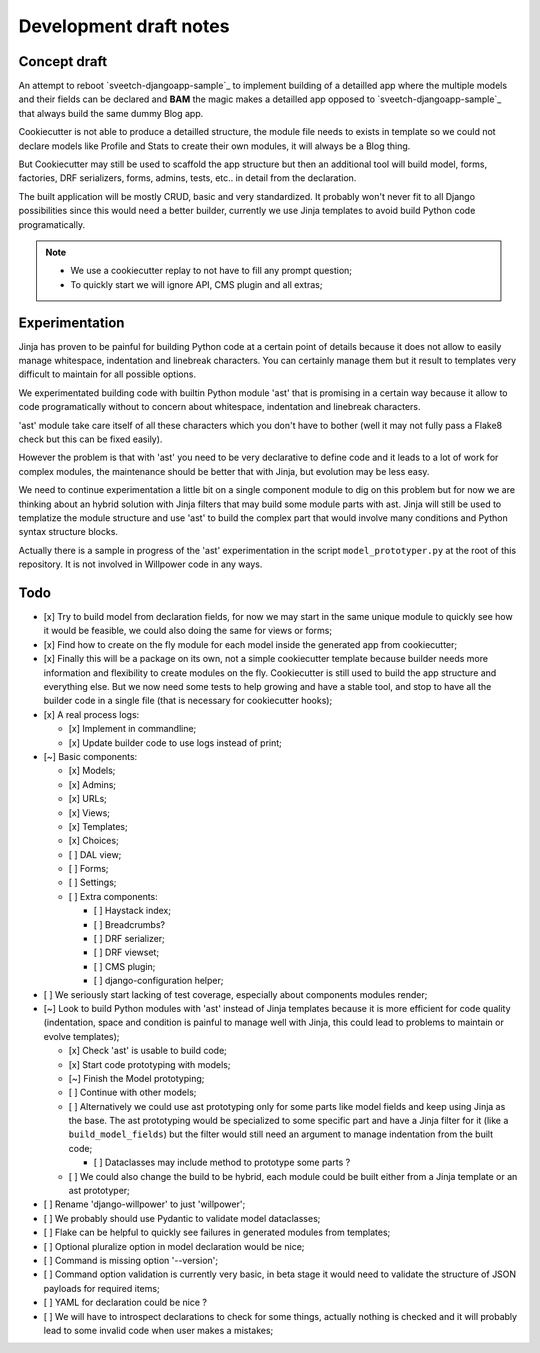 =======================
Development draft notes
=======================

Concept draft
*************

An attempt to reboot `sveetch-djangoapp-sample`_
to implement building of a detailled app where the multiple models and their fields can
be declared and **BAM** the magic makes a detailled app opposed to
`sveetch-djangoapp-sample`_ that always build the same dummy Blog app.

Cookiecutter is not able to produce a detailled structure, the module file needs to
exists in template so we could not declare models like Profile and Stats to create their
own modules, it will always be a Blog thing.

But Cookiecutter may still be used to scaffold the app structure but then an additional
tool will build model, forms, factories, DRF serializers, forms, admins, tests, etc.. in
detail from the declaration.

The built application will be mostly CRUD, basic and very standardized. It probably
won't never fit to all Django possibilities since this would need a better builder,
currently we use Jinja templates to avoid build Python code programatically.

.. NOTE::

    * We use a cookiecutter replay to not have to fill any prompt question;
    * To quickly start we will ignore API, CMS plugin and all extras;

Experimentation
***************

Jinja has proven to be painful for building Python code at a certain point of details
because it does not allow to easily manage whitespace, indentation and linebreak
characters. You can certainly manage them but it result to templates very difficult to
maintain for all possible options.

We experimentated building code with builtin Python module 'ast' that is promising in a
certain way because it allow to code programatically without to concern about
whitespace, indentation and linebreak characters.

'ast' module take care itself of all these characters which you don't have to bother
(well it may not fully pass a Flake8 check but this can be fixed easily).

However the problem is that with 'ast' you need to be very declarative to define code
and it leads to a lot of work for complex modules, the maintenance should be better
that with Jinja, but evolution may be less easy.

We need to continue experimentation a little bit on a single component module to dig
on this problem but for now we are thinking about an hybrid solution with Jinja filters
that may build some module parts with ast. Jinja will still be used to templatize the
module structure and use 'ast' to build the complex part that would involve many
conditions and Python syntax structure blocks.

Actually there is a sample in progress of the 'ast' experimentation in the script
``model_prototyper.py`` at the root of this repository. It is not involved in Willpower
code in any ways.

Todo
****

- [x] Try to build model from declaration fields, for now we may start in the same
  unique module to quickly see how it would be feasible, we could also doing the same
  for views or forms;
- [x] Find how to create on the fly module for each model inside the generated app
  from cookiecutter;
- [x] Finally this will be a package on its own, not a simple cookiecutter template
  because builder needs more information and flexibility to create modules on the
  fly. Cookiecutter is still used to build the app structure and everything else. But
  we now need some tests to help growing and have a stable tool, and stop to have all
  the builder code in a single file (that is necessary for cookiecutter hooks);
- [x] A real process logs:

  - [x] Implement in commandline;
  - [x] Update builder code to use logs instead of print;

- [~] Basic components:

  - [x] Models;
  - [x] Admins;
  - [x] URLs;
  - [x] Views;
  - [x] Templates;
  - [x] Choices;
  - [ ] DAL view;
  - [ ] Forms;
  - [ ] Settings;
  - [ ] Extra components:

    - [ ] Haystack index;
    - [ ] Breadcrumbs?
    - [ ] DRF serializer;
    - [ ] DRF viewset;
    - [ ] CMS plugin;
    - [ ] django-configuration helper;

- [ ] We seriously start lacking of test coverage, especially about components modules
  render;
- [~] Look to build Python modules with 'ast' instead of Jinja templates because it is
  more efficient for code quality (indentation, space and condition is painful to
  manage well with Jinja, this could lead to problems to maintain or evolve templates);

  - [x] Check 'ast' is usable to build code;
  - [x] Start code prototyping with models;
  - [~] Finish the Model prototyping;
  - [ ] Continue with other models;
  - [ ] Alternatively we could use ast prototyping only for some parts like model
    fields and keep using Jinja as the base. The ast prototyping would be specialized
    to some specific part and have a Jinja filter for it (like a
    ``build_model_fields``) but the filter would still need an argument to manage
    indentation from the built code;

    - [ ] Dataclasses may include method to prototype some parts ?

  - [ ] We could also change the build to be hybrid, each module could be built either
    from a Jinja template or an ast prototyper;

- [ ] Rename 'django-willpower' to just 'willpower';
- [ ] We probably should use Pydantic to validate model dataclasses;
- [ ] Flake can be helpful to quickly see failures in generated modules from templates;
- [ ] Optional pluralize option in model declaration would be nice;
- [ ] Command is missing option '--version';
- [ ] Command option validation is currently very basic, in beta stage it would need to
  validate the structure of JSON payloads for required items;
- [ ] YAML for declaration could be nice ?
- [ ] We will have to introspect declarations to check for some things, actually nothing
  is checked and it will probably lead to some invalid code when user makes a mistakes;
